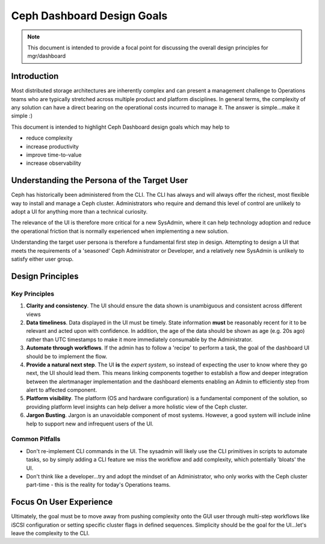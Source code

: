 ===========================
Ceph Dashboard Design Goals
===========================

.. note:: This document is intended to provide a focal point for discussing the overall design
   principles for mgr/dashboard

Introduction
============

Most distributed storage architectures are inherently complex and can present a management challenge
to Operations teams who are typically stretched across multiple product and platform disciplines. In
general terms, the complexity of any solution can have a direct bearing on the operational costs
incurred to manage it. The answer is simple...make it simple :)

This document is intended to highlight Ceph Dashboard design goals which may help to  

* reduce complexity
* increase productivity
* improve time-to-value
* increase observability

 
Understanding the Persona of the Target User
============================================

Ceph has historically been administered from the CLI. The CLI has always and will always offer the
richest, most flexible way to install and manage a Ceph cluster. Administrators who require and
demand this level of control are unlikely to adopt a UI for anything more than a technical curiosity.

The relevance of the UI is therefore more critical for a new SysAdmin, where it can help technology
adoption and reduce the operational friction that is normally experienced when implementing a new
solution.

Understanding the target user persona is therefore a fundamental first step in design. Attempting to
design a UI that meets the requirements of a 'seasoned' Ceph Administrator or Developer, and a
relatively new SysAdmin is unlikely to satisfy either user group.

Design Principles
=================

Key Principles
______________


#. **Clarity and consistency**. The UI should ensure the data shown is unambiguous and consistent across
   different views
#. **Data timeliness**. Data displayed in the UI must be timely. State information **must** be reasonably
   recent for it to be relevant and acted upon with confidence. In addition, the age of the data should
   be shown as age (e.g. 20s ago) rather than UTC timestamps to make it more immediately consumable by
   the Administrator.
#. **Automate through workflows**. If the admin has to follow a 'recipe' to perform a task, the goal of
   the dashboard UI should be to implement the flow.
#. **Provide a natural next step**. The UI **is** the *expert system*, so instead of expecting the user
   to know where they go next, the UI should lead them. This means linking components together to
   establish a flow and deeper integration between the alertmanager implementation and the dashboard
   elements enabling an Admin to efficiently step from alert to affected component.
#. **Platform visibility**. The platform (OS and hardware configuration) is a fundamental component of the
   solution, so providing platform level insights can help deliver a more holistic view of the Ceph cluster.
#. **Jargon Busting**. Jargon is an unavoidable component of most systems. However, a good system will
   include inline help to support new and infrequent users of the UI.


Common Pitfalls
_______________

* Don't re-implement CLI commands in the UI. The sysadmin will likely use the CLI primitives in scripts
  to automate tasks, so by simply adding a CLI feature we miss the workflow and add complexity, which
  potentially 'bloats' the UI.
* Don't think like a developer...try and adopt the mindset of an Administrator, who only works with the
  Ceph cluster part-time - this is the reality for today's Operations teams.


Focus On User Experience
========================
Ultimately, the goal must be to move away from pushing complexity onto the GUI user through multi-step
workflows like iSCSI configuration or setting specific cluster flags in defined sequences. Simplicity
should be the goal for the UI...let's leave the complexity to the CLI.
